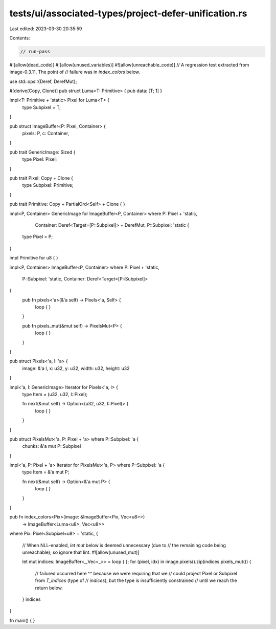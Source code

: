 tests/ui/associated-types/project-defer-unification.rs
======================================================

Last edited: 2023-03-30 20:35:59

Contents:

.. code-block:: rs

    // run-pass

#![allow(dead_code)]
#![allow(unused_variables)]
#![allow(unreachable_code)]
// A regression test extracted from image-0.3.11. The point of
// failure was in `index_colors` below.

use std::ops::{Deref, DerefMut};

#[derive(Copy, Clone)]
pub struct Luma<T: Primitive> { pub data: [T; 1] }

impl<T: Primitive + 'static> Pixel for Luma<T> {
    type Subpixel = T;
}

pub struct ImageBuffer<P: Pixel, Container> {
    pixels: P,
    c: Container,
}

pub trait GenericImage: Sized {
    type Pixel: Pixel;
}

pub trait Pixel: Copy + Clone {
    type Subpixel: Primitive;
}

pub trait Primitive: Copy + PartialOrd<Self> + Clone  {
}

impl<P, Container> GenericImage for ImageBuffer<P, Container>
where P: Pixel + 'static,
      Container: Deref<Target=[P::Subpixel]> + DerefMut,
      P::Subpixel: 'static {

    type Pixel = P;
}

impl Primitive for u8 { }

impl<P, Container> ImageBuffer<P, Container>
where P: Pixel + 'static,
      P::Subpixel: 'static,
      Container: Deref<Target=[P::Subpixel]>
{
    pub fn pixels<'a>(&'a self) -> Pixels<'a, Self> {
        loop { }
    }

    pub fn pixels_mut(&mut self) -> PixelsMut<P> {
        loop { }
    }
}

pub struct Pixels<'a, I: 'a> {
    image:  &'a I,
    x:      u32,
    y:      u32,
    width:  u32,
    height: u32
}

impl<'a, I: GenericImage> Iterator for Pixels<'a, I> {
    type Item = (u32, u32, I::Pixel);

    fn next(&mut self) -> Option<(u32, u32, I::Pixel)> {
        loop { }
    }
}

pub struct PixelsMut<'a, P: Pixel + 'a> where P::Subpixel: 'a {
    chunks: &'a mut P::Subpixel
}

impl<'a, P: Pixel + 'a> Iterator for PixelsMut<'a, P> where P::Subpixel: 'a {
    type Item = &'a mut P;

    fn next(&mut self) -> Option<&'a mut P> {
        loop { }
    }
}

pub fn index_colors<Pix>(image: &ImageBuffer<Pix, Vec<u8>>)
                         -> ImageBuffer<Luma<u8>, Vec<u8>>
where Pix: Pixel<Subpixel=u8> + 'static,
{
    // When NLL-enabled, `let mut` below is deemed unnecessary (due to
    // the remaining code being unreachable); so ignore that lint.
    #![allow(unused_mut)]

    let mut indices: ImageBuffer<_,Vec<_>> = loop { };
    for (pixel, idx) in image.pixels().zip(indices.pixels_mut()) {
        // failured occurred here ^^ because we were requiring that we
        // could project Pixel or Subpixel from `T_indices` (type of
        // `indices`), but the type is insufficiently constrained
        // until we reach the return below.
    }
    indices
}

fn main() { }


